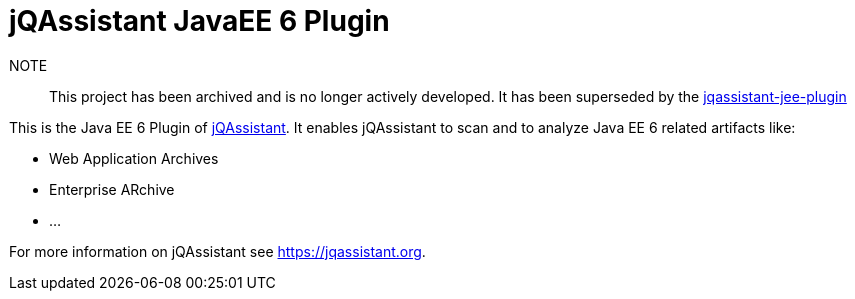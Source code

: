 = jQAssistant JavaEE 6 Plugin

NOTE:: This project has been archived and is no longer actively developed. It has been superseded by the https://github.com/jqassistant-plugin/jqassistant-jee-plugin[jqassistant-jee-plugin]

This is the Java EE 6 Plugin of https://jqassistant.org[jQAssistant^].
It enables jQAssistant to scan and to analyze Java EE 6 related
artifacts like:

- Web Application Archives
- Enterprise ARchive
- ...


For more information on jQAssistant see https://jqassistant.org[^].
